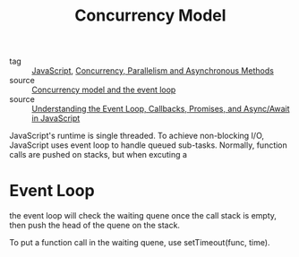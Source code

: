 :PROPERTIES:
:ID:       0a887015-1e9b-4e27-8104-305fd0f097b5
:END:
#+title: Concurrency Model
#+filetags: :JavaScript:

- tag :: [[id:98730b92-6677-4ef0-bf88-3c8cf7a33504][JavaScript]], [[id:e58c0eb4-910d-47b4-8584-d74b25d2fd4e][Concurrency, Parallelism and Asynchronous Methods]]
- source :: [[https://developer.mozilla.org/en-US/docs/Web/JavaScript/EventLoop#run-to-completion][Concurrency model and the event loop]]
- source :: [[https://www.digitalocean.com/community/tutorials/understanding-the-event-loop-callbacks-promises-and-async-await-in-javascript][Understanding the Event Loop, Callbacks, Promises, and Async/Await in JavaScript]]


JavaScript's runtime is single threaded. To achieve non-blocking I/O, JavaScript uses event loop to handle queued sub-tasks. Normally, function calls are pushed on stacks, but when excuting a 

* Event Loop
  
  the event loop will check the waiting quene once the call stack is empty, then push the head of the quene on the stack.

  To put a function call in the waiting quene, use setTimeout(func, time).
